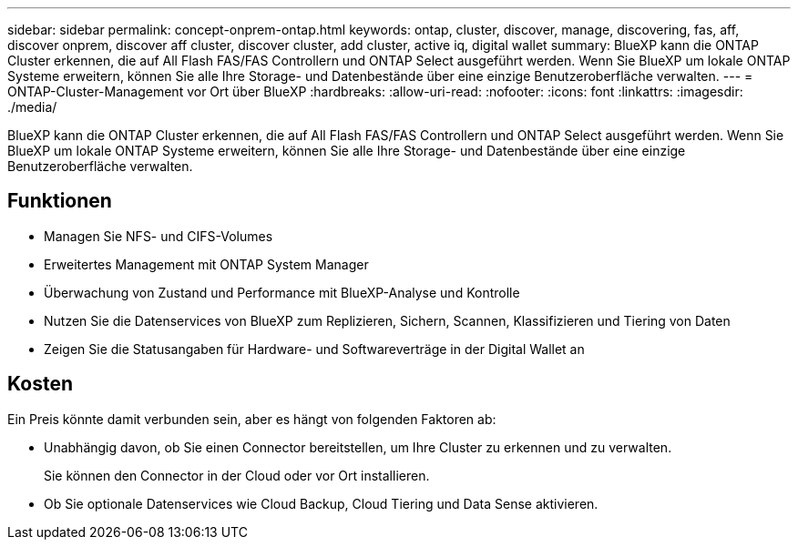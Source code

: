 ---
sidebar: sidebar 
permalink: concept-onprem-ontap.html 
keywords: ontap, cluster, discover, manage, discovering, fas, aff, discover onprem, discover aff cluster, discover cluster, add cluster, active iq, digital wallet 
summary: BlueXP kann die ONTAP Cluster erkennen, die auf All Flash FAS/FAS Controllern und ONTAP Select ausgeführt werden. Wenn Sie BlueXP um lokale ONTAP Systeme erweitern, können Sie alle Ihre Storage- und Datenbestände über eine einzige Benutzeroberfläche verwalten. 
---
= ONTAP-Cluster-Management vor Ort über BlueXP
:hardbreaks:
:allow-uri-read: 
:nofooter: 
:icons: font
:linkattrs: 
:imagesdir: ./media/


[role="lead"]
BlueXP kann die ONTAP Cluster erkennen, die auf All Flash FAS/FAS Controllern und ONTAP Select ausgeführt werden. Wenn Sie BlueXP um lokale ONTAP Systeme erweitern, können Sie alle Ihre Storage- und Datenbestände über eine einzige Benutzeroberfläche verwalten.



== Funktionen

* Managen Sie NFS- und CIFS-Volumes
* Erweitertes Management mit ONTAP System Manager
* Überwachung von Zustand und Performance mit BlueXP-Analyse und Kontrolle
* Nutzen Sie die Datenservices von BlueXP zum Replizieren, Sichern, Scannen, Klassifizieren und Tiering von Daten
* Zeigen Sie die Statusangaben für Hardware- und Softwareverträge in der Digital Wallet an




== Kosten

Ein Preis könnte damit verbunden sein, aber es hängt von folgenden Faktoren ab:

* Unabhängig davon, ob Sie einen Connector bereitstellen, um Ihre Cluster zu erkennen und zu verwalten.
+
Sie können den Connector in der Cloud oder vor Ort installieren.

* Ob Sie optionale Datenservices wie Cloud Backup, Cloud Tiering und Data Sense aktivieren.

